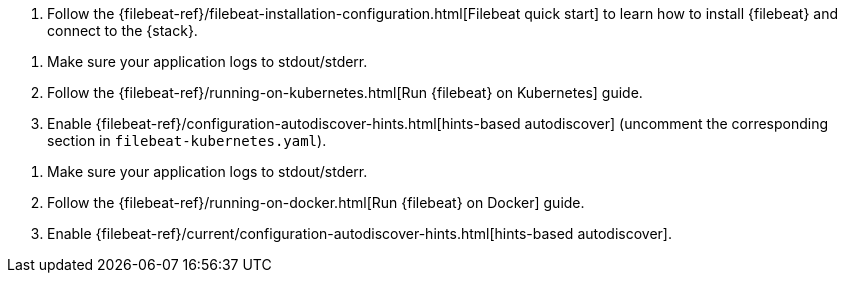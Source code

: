 // tag::logs[]

. Follow the {filebeat-ref}/filebeat-installation-configuration.html[Filebeat quick start] to learn how to
install {filebeat} and connect to the {stack}.

ifdef::ecs-logs[]
. Add the following configuration to your `filebeat.yaml` file to start collecting log data.
+
[source,yaml]
.filebeat.yaml
----
filebeat.inputs:
- type: filestream <1>
  paths: /path/to/logs.json
  parsers:
    - ndjson:
        keys_under_root: true
        overwrite_keys: true
        add_error_key: true
        expand_keys: true

processors:
  - add_host_metadata: ~
  - add_cloud_metadata: ~
  - add_docker_metadata: ~
  - add_kubernetes_metadata: ~
----
<1> Use the filestream input to read lines from active log files.
endif::ecs-logs[]
ifdef::plaintext[]
. Configure filebeat.yaml file to start collecting log data.
+
. Add the following configuration to your `filebeat.yaml` file to start collecting log data.
+
.filebeat.yaml
----
filebeat.inputs:
- type: filestream <1>
  paths: /path/to/logs.json
----
endif::plaintext[]

// end::logs[]


// tag::kubernetes[]
. Make sure your application logs to stdout/stderr.

. Follow the {filebeat-ref}/running-on-kubernetes.html[Run {filebeat} on Kubernetes] guide.

. Enable {filebeat-ref}/configuration-autodiscover-hints.html[hints-based autodiscover] (uncomment the corresponding section in `filebeat-kubernetes.yaml`).

ifdef::ecs-logs[]
. Add these annotations to your pods that log using ECS-compatible JSON. This will make sure the logs are parsed appropriately.
+
[source,yaml]
----
annotations:
  co.elastic.logs/json.keys_under_root: true
  co.elastic.logs/json.overwrite_keys: true
  co.elastic.logs/json.add_error_key: true
  co.elastic.logs/json.expand_keys: true
----
endif::ecs-logs[]
ifdef::plaintext[]
endif::plaintext[]
// end::kubernetes[]


// tag::docker[]
. Make sure your application logs to stdout/stderr.

. Follow the {filebeat-ref}/running-on-docker.html[Run {filebeat} on Docker] guide.

. Enable {filebeat-ref}/current/configuration-autodiscover-hints.html[hints-based autodiscover].

ifdef::ecs-logs[]
. Add these labels to your containers that log using ECS-compatible JSON. This will make sure the logs are parsed appropriately.
+
[source,yaml]
.docker-compose.yml
----
labels:
  co.elastic.logs/json.keys_under_root: true
  co.elastic.logs/json.overwrite_keys: true
  co.elastic.logs/json.add_error_key: true
  co.elastic.logs/json.expand_keys: true
----
endif::ecs-logs[]
ifdef::plaintext[]
endif::plaintext[]
// end::docker[]